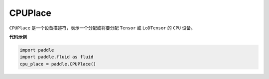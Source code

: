 .. _cn_api_fluid_CPUPlace:

CPUPlace
-------------------------------

.. py:class:: paddle.fluid.CPUPlace




``CPUPlace`` 是一个设备描述符，表示一个分配或将要分配 ``Tensor`` 或 ``LoDTensor`` 的 ``CPU`` 设备。

**代码示例**

.. code-block:: python

    import paddle
    import paddle.fluid as fluid
    cpu_place = paddle.CPUPlace()

